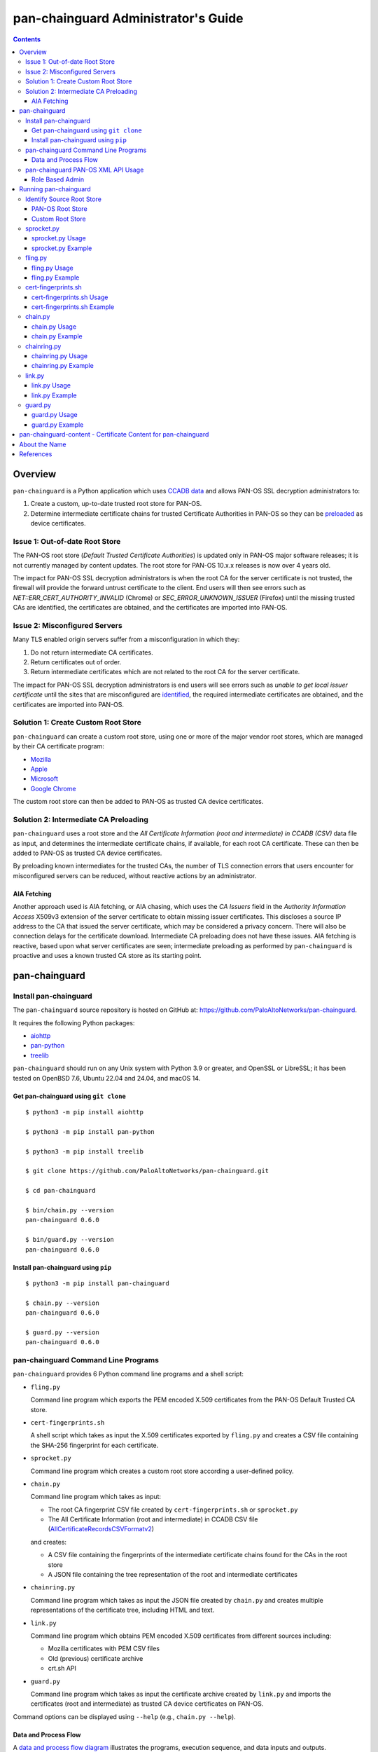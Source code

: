 ..
 Copyright (c) 2024 Palo Alto Networks, Inc.

 Permission to use, copy, modify, and distribute this software for any
 purpose with or without fee is hereby granted, provided that the above
 copyright notice and this permission notice appear in all copies.

 THE SOFTWARE IS PROVIDED "AS IS" AND THE AUTHOR DISCLAIMS ALL WARRANTIES
 WITH REGARD TO THIS SOFTWARE INCLUDING ALL IMPLIED WARRANTIES OF
 MERCHANTABILITY AND FITNESS. IN NO EVENT SHALL THE AUTHOR BE LIABLE FOR
 ANY SPECIAL, DIRECT, INDIRECT, OR CONSEQUENTIAL DAMAGES OR ANY DAMAGES
 WHATSOEVER RESULTING FROM LOSS OF USE, DATA OR PROFITS, WHETHER IN AN
 ACTION OF CONTRACT, NEGLIGENCE OR OTHER TORTIOUS ACTION, ARISING OUT OF
 OR IN CONNECTION WITH THE USE OR PERFORMANCE OF THIS SOFTWARE.

pan-chainguard Administrator's Guide
====================================

.. contents::

Overview
--------

``pan-chainguard`` is a Python application which uses
`CCADB data
<https://www.ccadb.org/resources>`_
and allows PAN-OS SSL decryption administrators to:

#. Create a custom, up-to-date trusted root store for PAN-OS.
#. Determine intermediate certificate chains for trusted Certificate
   Authorities in PAN-OS so they can be `preloaded
   <https://wiki.mozilla.org/Security/CryptoEngineering/Intermediate_Preloading>`_
   as device certificates.

Issue 1: Out-of-date Root Store
~~~~~~~~~~~~~~~~~~~~~~~~~~~~~~~

The PAN-OS root store (*Default Trusted Certificate Authorities*) is
updated only in PAN-OS major software releases; it is not currently
managed by content updates.  The root store for PAN-OS 10.x.x releases
is now over 4 years old.

The impact for PAN-OS SSL decryption administrators is when the root
CA for the server certificate is not trusted, the firewall will
provide the forward untrust certificate to the client.  End users will
then see errors such as *NET::ERR_CERT_AUTHORITY_INVALID* (Chrome) or
*SEC_ERROR_UNKNOWN_ISSUER* (Firefox) until the missing trusted CAs are
identified, the certificates are obtained, and the certificates are
imported into PAN-OS.

Issue 2: Misconfigured Servers
~~~~~~~~~~~~~~~~~~~~~~~~~~~~~~

Many TLS enabled origin servers suffer from a misconfiguration in
which they:

#. Do not return intermediate CA certificates.
#. Return certificates out of order.
#. Return intermediate certificates which are not related to the root
   CA for the server certificate.

The impact for PAN-OS SSL decryption administrators is end users will
see errors such as *unable to get local issuer certificate* until the
sites that are misconfigured are
`identified
<https://docs.paloaltonetworks.com/pan-os/11-1/pan-os-admin/decryption/troubleshoot-and-monitor-decryption/decryption-logs/repair-incomplete-certificate-chains>`_,
the required intermediate certificates are obtained, and the
certificates are imported into PAN-OS.

Solution 1: Create Custom Root Store
~~~~~~~~~~~~~~~~~~~~~~~~~~~~~~~~~~~~

``pan-chainguard`` can create a custom root store, using one or more
of the major vendor root stores, which are managed by their CA
certificate program:

+ `Mozilla <https://wiki.mozilla.org/CA>`_
+ `Apple <https://www.apple.com/certificateauthority/ca_program.html>`_
+ `Microsoft <https://aka.ms/RootCert>`_
+ `Google Chrome <https://g.co/chrome/root-policy>`_

The custom root store can then be added to PAN-OS as trusted CA device
certificates.

Solution 2: Intermediate CA Preloading
~~~~~~~~~~~~~~~~~~~~~~~~~~~~~~~~~~~~~~

``pan-chainguard`` uses a root store and the
*All Certificate Information (root and intermediate) in CCADB (CSV)*
data file as input, and determines the intermediate certificate
chains, if available, for each root CA certificate.  These can then be
added to PAN-OS as trusted CA device certificates.

By preloading known intermediates for the trusted CAs, the number of
TLS connection errors that users encounter for misconfigured servers
can be reduced, without reactive actions by an administrator.

AIA Fetching
............

Another approach used is AIA fetching, or AIA chasing, which uses the
*CA Issuers* field in the *Authority Information Access* X509v3
extension of the server certificate to obtain missing issuer
certificates.  This discloses a source IP address to the CA that
issued the server certificate, which may be considered a privacy
concern.  There will also be connection delays for the certificate
download.  Intermediate CA preloading does not have these issues.  AIA
fetching is reactive, based upon what server certificates are seen;
intermediate preloading as performed by ``pan-chainguard`` is
proactive and uses a known trusted CA store as its starting point.

pan-chainguard
--------------

Install pan-chainguard
~~~~~~~~~~~~~~~~~~~~~~

The ``pan-chainguard`` source repository is hosted on GitHub at:
`https://github.com/PaloAltoNetworks/pan-chainguard
<https://github.com/PaloAltoNetworks/pan-chainguard>`_.

It requires the following Python packages:

+ `aiohttp <https://github.com/aio-libs/aiohttp>`_
+ `pan-python <https://github.com/kevinsteves/pan-python>`_
+ `treelib <https://github.com/caesar0301/treelib>`_

``pan-chainguard`` should run on any Unix system with Python 3.9 or
greater, and OpenSSL or LibreSSL; it has been tested on OpenBSD 7.6,
Ubuntu 22.04 and 24.04, and macOS 14.

Get pan-chainguard using ``git clone``
......................................

::

  $ python3 -m pip install aiohttp

  $ python3 -m pip install pan-python

  $ python3 -m pip install treelib

  $ git clone https://github.com/PaloAltoNetworks/pan-chainguard.git

  $ cd pan-chainguard

  $ bin/chain.py --version
  pan-chainguard 0.6.0

  $ bin/guard.py --version
  pan-chainguard 0.6.0

Install pan-chainguard using ``pip``
....................................

::

  $ python3 -m pip install pan-chainguard

  $ chain.py --version
  pan-chainguard 0.6.0

  $ guard.py --version
  pan-chainguard 0.6.0

pan-chainguard Command Line Programs
~~~~~~~~~~~~~~~~~~~~~~~~~~~~~~~~~~~~

``pan-chainguard`` provides 6 Python command line programs and a shell
script:

- ``fling.py``

  Command line program which exports the PEM encoded X.509
  certificates from the PAN-OS Default Trusted CA store.

- ``cert-fingerprints.sh``

  A shell script which takes as input the X.509 certificates
  exported by ``fling.py`` and creates a CSV file containing
  the SHA-256 fingerprint for each certificate.

- ``sprocket.py``

  Command line program which creates a custom root store according a
  user-defined policy.

- ``chain.py``

  Command line program which takes as input:

  + The root CA fingerprint CSV file created by
    ``cert-fingerprints.sh`` or ``sprocket.py``

  + The All Certificate Information (root and
    intermediate) in CCADB CSV file (`AllCertificateRecordsCSVFormatv2
    <https://www.ccadb.org/resources>`_)

  and creates:

  + A CSV file containing the fingerprints of the intermediate
    certificate chains found for the CAs in the root store

  + A JSON file containing the tree representation of the root
    and intermediate certificates

- ``chainring.py``

  Command line program which takes as input the JSON file created by
  ``chain.py`` and creates multiple representations of the certificate
  tree, including HTML and text.

- ``link.py``

  Command line program which obtains PEM encoded X.509 certificates
  from different sources including:

  + Mozilla certificates with PEM CSV files
  + Old (previous) certificate archive
  + crt.sh API

- ``guard.py``

  Command line program which takes as input the certificate archive
  created by ``link.py`` and imports the certificates (root and
  intermediate) as trusted CA device certificates on PAN-OS.

Command options can be displayed using ``--help`` (e.g.,
``chain.py --help``).

Data and Process Flow
.....................

A `data and process flow diagram
<https://github.com/PaloAltoNetworks/pan-chainguard/blob/main/doc/links.md>`_
illustrates the programs, execution sequence, and data inputs and
outputs.

pan-chainguard PAN-OS XML API Usage
~~~~~~~~~~~~~~~~~~~~~~~~~~~~~~~~~~~

``fling.py`` and ``guard.py`` use the `pan.xapi module
<https://github.com/kevinsteves/pan-python/blob/master/doc/pan.xapi.rst>`_
to make configuration updates.

A `.panrc file
<https://github.com/kevinsteves/pan-python/blob/master/doc/panrc.rst>`_
is used to specify the hostname and API key for the PAN-OS XML API.
A `short tutorial
<http://api-lab.paloaltonetworks.com/keygen.html>`_ is available
to assist with the creation of an API key and .panrc file.

Role Based Admin
................

As a best practice it is recommended to use an application specific
role based admin for the XML API operations.  The following PAN-OS
firewall configuration creates a ``chainguard-api`` admin role profile
and ``chainguard`` admin::

   set shared admin-role chainguard-api role device xmlapi config enable
   set shared admin-role chainguard-api role device xmlapi op enable
   set shared admin-role chainguard-api role device xmlapi commit enable
   set shared admin-role chainguard-api role device xmlapi export enable
   set shared admin-role chainguard-api role device xmlapi import enable
   set shared admin-role chainguard-api role device webui
   set shared admin-role chainguard-api role device restapi

   set mgt-config users chainguard permissions role-based custom profile chainguard-api
   set mgt-config users chainguard password

.. note:: Also ensure access to all *Web UI* (webui) and *REST API*
          (restapi) features are disabled.

.. note:: Operational requests are needed because a synchronous commit
	  is used which requires ``show jobs id id-num`` to poll for
	  job completion.

The admin role profile for Panorama::

   set shared admin-role chainguard-api role panorama xmlapi config enable
   set shared admin-role chainguard-api role panorama xmlapi op enable
   set shared admin-role chainguard-api role panorama xmlapi commit enable
   set shared admin-role chainguard-api role panorama xmlapi export enable
   set shared admin-role chainguard-api role panorama xmlapi import enable
   set shared admin-role chainguard-api role panorama webui
   set shared admin-role chainguard-api role panorama restapi

When using ``guard.py`` to commit the configuration, the ``--admin``
option should be used to specify the ``pan-chainguard`` specific admin
to guarantee only changes made by the admin are committed.

Running pan-chainguard
----------------------

Identify Source Root Store
~~~~~~~~~~~~~~~~~~~~~~~~~~

``pan-chainguard`` can use a root store from PAN-OS or a custom
root store as input.

PAN-OS Root Store
.................

The PAN-OS root store (*Default Trusted Certificate Authorities*) is
updated as part of a PAN-OS major software releases; it is not
currently managed by content updates.

The root store was updated for PAN-OS 10.0, which was released in
July 2020.  All 10.x.x releases contain the same root store (10.0.x,
10.1.x and 10.2.x).

The root store was updated for PAN-OS 11.0, which was released in
November 2022.  All 11.x.x releases contain the same root store
(11.0.x, 11.1.x and 11.2.x).

To use a PAN-OS root store, run the ``fling.py`` program as described
below.

Custom Root Store
.................

You can create a custom root store, using one or more of the
major vendor root stores, which are managed by their CA certificate
program:

+ `Mozilla <https://wiki.mozilla.org/CA>`_
+ `Apple <https://www.apple.com/certificateauthority/ca_program.html>`_
+ `Microsoft <https://aka.ms/RootCert>`_
+ `Google Chrome <https://g.co/chrome/root-policy>`_

To use a custom root store, run the ``sprocket.py`` program as
described below.

sprocket.py
~~~~~~~~~~~

``sprocket.py`` is used to create a custom root store using the
following policy attributes:

#. Source vendor root store (one or more)

   + mozilla (default)
   + apple
   + microsoft
   + google

#. Set operation to use when combining multiple source sets

   + union - set of elements which are in any (default)
   + intersection - set of elements which are in all

#. `Derived Trust Bits <https://www.ccadb.org/cas/fields#formula-fields>`_
   field from CCADB

   + CLIENT_AUTHENTICATION
   + CODE_SIGNING
   + DOCUMENT_SIGNING
   + OCSP_SIGNING
   + SECURE_EMAIL
   + SERVER_AUTHENTICATION
   + TIME_STAMPING

The root store policy is specified as a JSON object; the default is:

::

   {
       "sources": ["mozilla"],
       "operation": "union",
       "trust_bits": []
   }

The following example can be used to specify a root store with
**mozilla** and **google** sources and trust bits of
**SERVER_AUTHENTICATION**:

::

   {
       "sources": ["mozilla", "google"],
       "operation": "union",
       "trust_bits": ["SERVER_AUTHENTICATION"]
   }

sprocket.py Usage
.................

::

   $ bin/sprocket.py --help
   usage: sprocket.py [options]

   create custom root store

   options:
     -h, --help            show this help message and exit
     -c PATH, --ccadb PATH
                           CCADB AllCertificateRecordsCSVFormatv2 CSV path
     -f PATH, --fingerprints PATH
                           root CA fingerprints CSV path
     --policy JSON         JSON policy object path or string
     --stats               print source stats
     --verbose             enable verbosity
     --debug {0,1,2,3}     enable debug
     --version             display version

sprocket.py Example
...................

The CCADB ``AllCertificateRecordsCSVFormatv2`` CSV file needs to be
downloaded before running ``sprocket.py``.

::

   $ pwd
   /home/ksteves/git/pan-chainguard

   $ cd tmp

   $ curl -sOJ  https://ccadb.my.salesforce-sites.com/ccadb/AllCertificateRecordsCSVFormatv2

   $ ls -lh AllCertificateRecordsReport.csv
   -rw-r--r--  1 ksteves  ksteves   7.9M Dec 10 11:56 AllCertificateRecordsReport.csv

   $ cd ..

   $ bin/sprocket.py --verbose --ccadb tmp/AllCertificateRecordsReport.csv \
   > --fingerprints tmp/root-fingerprints.csv
   policy: {'sources': ['mozilla'], 'operation': 'union', 'trust_bits': []}
   mozilla: 174 total certificates

fling.py
~~~~~~~~

``fling.py`` is used to export the PEM encoded X.509 certificates from
the PAN-OS Default Trusted CA store.  It is only used when you have
chosen to use the PAN-OS native root store; it is generally recommended
to create an up-to-date custom root store using ``sprocket.py``.

fling.py Usage
..............

::

   $ bin/fling.py --help
   usage: fling.py [options]

   export PAN-OS trusted CAs

   options:
     -h, --help          show this help message and exit
     --tag TAG, -t TAG   .panrc tagname
     --certs PATH        PAN-OS trusted CAs archive path (default: root-store.tgz)
     --xdebug {0,1,2,3}  pan.xapi debug
     --verbose           enable verbosity
     --debug {0,1,2,3}   enable debug
     --version           display version

fling.py Example
................

::

   $ pwd
   /home/ksteves/git/pan-chainguard

   $ mkdir -p tmp/root-store

   $ bin/fling.py --tag pa-460-chainguard --certs tmp/root-store/root-store.tgz
   Exported 293 PAN-OS trusted CAs to tmp/root-store/root-store.tgz

   $ cd tmp/root-store/
   $ tar xzf root-store.tgz
   $ ls -1 | head
   0001_Hellenic_Academic_and_Research_Institutions_RootCA_2011.cer
   0003_USERTrust_ECC_Certification_Authority.cer
   0004_CHAMBERS_OF_COMMERCE_ROOT_-_2016.cer
   0008_VRK_Gov._Root_CA.cer
   0012_Hellenic_Academic_and_Research_Institutions_RootCA_2015.cer
   0013_SZAFIR_ROOT_CA.cer
   0014_EE_Certification_Centre_Root_CA.cer
   0016_ePKI_Root_Certification_Authority.cer
   0017_thawte_Primary_Root_CA_-_G2.cer
   0019_GeoTrust_Universal_CA_2.cer

cert-fingerprints.sh
~~~~~~~~~~~~~~~~~~~~

Run ``cert-fingerprints.sh`` if you use ``fling.py`` to export the root
store from PAN-OS.

cert-fingerprints.sh Usage
..........................

::

   $ bin/cert-fingerprints.sh --help
   usage: cert-fingerprints.sh cert-directory

cert-fingerprints.sh Example
............................

::

   $ pwd
   /home/ksteves/git/pan-chainguard

   $ bin/cert-fingerprints.sh tmp/root-store > tmp/root-fingerprints.csv

   $ head tmp/root-fingerprints.csv
   "type","sha256"
   "root","BC104F15A48BE709DCA542A7E1D4B9DF6F054527E802EAA92D595444258AFE71"
   "root","4FF460D54B9C86DABFBCFC5712E0400D2BED3FBC4D4FBDAA86E06ADCD2A9AD7A"
   "root","04F1BEC36951BC1454A904CE32890C5DA3CDE1356B7900F6E62DFA2041EBAD51"
   "root","F008733EC500DC498763CC9264C6FCEA40EC22000E927D053CE9C90BFA046CB2"
   "root","A040929A02CE53B4ACF4F2FFC6981CE4496F755E6D45FE0B2A692BCD52523F36"
   "root","FABCF5197CDD7F458AC33832D3284021DB2425FD6BEA7A2E69B7486E8F51F9CC"
   "root","3E84BA4342908516E77573C0992F0979CA084E4685681FF195CCBA8A229B8A76"
   "root","C0A6F4DC63A24BFDCF54EF2A6A082A0A72DE35803E2FF5FF527AE5D87206DFD5"
   "root","A4310D50AF18A6447190372A86AFAF8B951FFB431D837F1E5688B45971ED1557"

chain.py
~~~~~~~~

``chain.py`` is used to determine intermediate certificate chains for
the CAs in the root store.  It can also save the certificate metadata
as a JSON tree structure for use in generating documents which describe
the certificate hierarchy.

chain.py Usage
..............

::

   $ bin/chain.py --help
   usage: chain.py [options]

   determine intermediate CAs

   options:
     -h, --help            show this help message and exit
     -c PATH, --ccadb PATH
                           CCADB AllCertificateRecordsCSVFormatv2 CSV path
     -r PATH, --root-fingerprints PATH
                           root CA fingerprints CSV path
     -i PATH, --int-fingerprints PATH
                           intermediate CA fingerprints CSV path
     --tree PATH           save certificate tree as JSON to path
     --verbose             enable verbosity
     --debug {0,1,2,3}     enable debug
     --version             display version

chain.py Example
................

The CCADB ``AllCertificateRecordsCSVFormatv2`` CSV file needs to be
downloaded before running ``chain.py``.  If you downloaded it previously
to run ``sprocket.py`` you do not need to download it again.

::

   $ pwd
   /home/ksteves/git/pan-chainguard

   $ bin/chain.py --verbose -c tmp/AllCertificateRecordsReport.csv -r tmp/root-fingerprints.csv \
   > -i tmp/intermediate-fingerprints.csv --tree tmp/certificate-tree.json
   1737 total intermediate certificates


chainring.py
~~~~~~~~~~~~

``chainring.py`` is used to create documents which describe the
certificate hierarchy in various formats including:

+ txt - Text
+ rst - reStructuredText
+ html - Hypertext Markup Language
+ json - pretty printed JSON

It is also used to test for collisions in PAN-OS certificate names,
which are derived using the first 26 characters of the certificate
SHA-256 fingerprint, which is 64 characters.

chainring.py Usage
..................

::

   $ bin/chainring.py --help
   usage: chainring.py [options]

   certificate tree analysis and reporting

   options:
     -h, --help            show this help message and exit
     --tree PATH           JSON certificate tree path
     -f {txt,rst,html,json}, --format {txt,rst,html,json}
                           output format
     -t TITLE, --title TITLE
                           report title
     --test-collisions     test for certificate name collisions
     --verbose             enable verbosity
     --debug {0,1,2,3}     enable debug
     --version             display version

chainring.py Example
....................

::

   $ pwd
   /home/ksteves/git/pan-chainguard

   $ bin/chainring.py --tree tmp/certificate-tree.json --format txt > tmp/certificate-tree.txt

   $ head tmp/certificate-tree.txt
   Root
   ├── 018E13F0772532CF809BD1B17281867283FC48C6E13BE9C69812854A490C1B05 Subject: "DigiCert TLS ECC P384 Root G5" CA-Owner: "DigiCert"
   │   ├── 0215DB7E22D36D0E7535A12691A9EC0DC7F43D83AB580C0709711C1E7A9B55EC Subject: "Thawte G5 TLS ECC P-384 SHA384 2022 CA2" Issuer: "DigiCert TLS ECC P384 Root G5"
   │   ├── 07F55A105E886D191FBD2253283E77B1FC1CCDCC9F26A3E6C7E69706A7593FEF Subject: "GeoTrust EV G5 TLS CN ECC P-384 SHA384 2022 CA1" Issuer: "DigiCert TLS ECC P384 Root G5"
   │   ├── 1D75A0B37B4AE11E883C97D3FF0DC5D84D93FE129C12DD78086C4A78DAF3F709 Subject: "DigiCert Basic OV G5 TLS CN ECC P-384 SHA384 2022 CA1" Issuer: "DigiCert TLS ECC P384 Root G5"
   │   ├── 290E698939A24F7B63AB14D0490DE92BEBEF6C1C2D3BE717F3775B71C1AB626D Subject: "DigiCert Secure Site Pro EV G5 TLS CN ECC P-384 SHA384 2022 CA1" Issuer: "DigiCert TLS ECC P384 Root G5"
   │   ├── 2C171064DBFA280A1F294F72E2A1FC24C86111B23723DB9375D3004B27E7B33B Subject: "DigiCert G5 TLS EU ECC P-384 SHA384 2022 CA1" Issuer: "DigiCert TLS ECC P384 Root G5"
   │   ├── 49C1F25A88B5B15A80C1A2DA11589111C5AD8E222104FDC49022FD6AEF1CF54D Subject: "DigiCert Secure Site EV G5 TLS CN ECC P-384 SHA384 2022 CA1" Issuer: "DigiCert TLS ECC P384 Root G5"
   │   ├── 66E795550B16497E7CF4566EC63B56660F28DBD551C357C526FBB0D7620A8112 Subject: "GeoTrust G5 TLS ECC P-384 SHA384 2022 CA2" Issuer: "DigiCert TLS ECC P384 Root G5"
   │   ├── 72F104084DB7914BD8AFE6E347B9257ED4C1D7FC71D3F1E51F3CF47B739B386A Subject: "GeoTrust G5 TLS EC P-384 SHA384 2022 CA1" Issuer: "DigiCert TLS ECC P384 Root G5"

link.py
~~~~~~~

``link.py`` obtains PEM encoded X.509 certificates from different
sources including:

+ `Mozilla certificates with PEM CSV files
  <https://wiki.mozilla.org/CA/Intermediate_Certificates>`_

  * `Intermediate CA Certificates
    <https://ccadb.my.salesforce-sites.com/mozilla/PublicAllIntermediateCertsWithPEMCSV>`_

  * `Non-revoked, non-expired Intermediate CA Certificates chaining up to
    roots in Mozilla's program with the Websites trust bit set
    <https://ccadb.my.salesforce-sites.com/mozilla/MozillaIntermediateCertsCSVReport>`_

+ Old (previous) certificate archive

+ crt.sh API

The `crt.sh API <https://crt.sh/>`_ can be slow.  ``link.py``
implements concurrent API requests using asyncio, however the server
throttles response times in addition to returning "429 Too many
requests" response status when too many concurrent requests are
performed.  Timeout, connection and response content errors have also
been observed, and when seen will be retried up to 4 times (total 5
tries).

Updating (or refreshing) the certificate archive only needs to be
performed periodically when the root store is updated by
``sprocket.py`` and/or ``chain.py`` is used to determine intermediate
certificates for updates in CCADB.

link.py Usage
.............

::

   $ bin/link.py --help
   usage: link.py [options]

   get CA certificates

   options:
     -h, --help            show this help message and exit
     -f PATH, --fingerprints PATH
                           CA fingerprints CSV path
     -m PATH, --certs-mozilla PATH
                           Mozilla certs with PEM CSV path
     --certs-old PATH      old certificate archive path
     --certs-new PATH      new certificate archive path
     --verbose             enable verbosity
     --debug {0,1,2,3}     enable debug
     --version             display version

link.py Example
................

This example performs an initial download without an old certificate
archive.

::

   $ pwd
   /home/ksteves/git/pan-chainguard

   $ cd tmp

   $ rm -f MozillaIntermediateCerts.csv
   $ curl -sOJ https://ccadb.my.salesforce-sites.com/mozilla/MozillaIntermediateCertsCSVReport

   $ rm -f PublicAllIntermediateCertsWithPEMReport.csv
   $ curl -sOJ https://ccadb.my.salesforce-sites.com/mozilla/PublicAllIntermediateCertsWithPEMCSV

   $ cd ..

   $ bin/link.py --verbose -f tmp/root-fingerprints.csv -f tmp/intermediate-fingerprints.csv \
   > -m tmp/MozillaIntermediateCerts.csv -m tmp/PublicAllIntermediateCertsWithPEMReport.csv \
   > --certs-old tmp/certificates-old.tgz --certs-new tmp/certificates-new.tgz >tmp/stdout.txt 2>tmp/stderr.txt

   $ echo $?
   0

   $ tail tmp/stdout.txt
   Download using crt.sh API 55903859C8C0C3EBB8759ECE4E2557225FF5758BBD38EBD48276601E1BD58097
   Download using crt.sh API ADA5A71AF2121B569104BE385E746FA975617E81DBFAF6F722E62352471BD838
   Download using crt.sh API E7FA0F67C9B6D886C868408996DBDFC3680E8B9EC47628EEFB4824C23A287693
   Download using crt.sh API D793D934DD1B9FF9F6A76D438C760ED44B72BCDE660B49A77DBCF81EC7CEB3A9
   Download using crt.sh API F7B09EEA79096A4498F6A2B8D6F1183228A3769EA988050D1B32A380EABC4F9E
   certs-old: 0
   MozillaIntermediateCerts: 1718
   PublicAllIntermediateCerts: 15
   crt.sh: 178
   Total certs-new: 1911

``link.py`` exits with the following status codes:

===========  =========
Status Code  Condition
===========  =========
0            success, all certificates were obtained
1            fatal error
2            error, some certificates were not obtained
===========  =========

Review ``tmp/stderr.txt`` for warnings and errors.

The tar archive uses the following directory structure:

::

   root/
     certificate-SHA-256.pem
   intermediate/
     certificate-SHA-256.pem

For example:

::

   $ tar tzf tmp/certificates-new.tgz | head
   root/55926084EC963A64B96E2ABE01CE0BA86A64FBFEBCC7AAB5AFC155B37FD76066.pem
   root/2E44102AB58CB85419451C8E19D9ACF3662CAFBC614B6A53960A30F7D0E2EB41.pem
   root/8ECDE6884F3D87B1125BA31AC3FCB13D7016DE7F57CC904FE1CB97C6AE98196E.pem
   root/1BA5B2AA8C65401A82960118F80BEC4F62304D83CEC4713A19C39C011EA46DB4.pem
   root/18CE6CFE7BF14E60B2E347B8DFE868CB31D02EBB3ADA271569F50343B46DB3A4.pem
   root/E35D28419ED02025CFA69038CD623962458DA5C695FBDEA3C22B0BFB25897092.pem
   root/568D6905A2C88708A4B3025190EDCFEDB1974A606A13C6E5290FCB2AE63EDAB5.pem
   root/D8E0FEBC1DB2E38D00940F37D27D41344D993E734B99D5656D9778D4D8143624.pem
   root/6B328085625318AA50D173C98D8BDA09D57E27413D114CF787A0F5D06C030CF6.pem
   root/5C58468D55F58E497E743982D2B50010B6D165374ACF83A7D4A32DB768C4408E.pem

This example performs a subsequent download using an old certificate
archive.

::

   $ pwd
   /home/ksteves/git/pan-chainguard

   $ cd tmp

   $ mv certificates-new.tgz certificates-old.tgz

   $ cd ..

   $ bin/link.py --verbose -f tmp/root-fingerprints.csv -f tmp/intermediate-fingerprints.csv \
   > --certs-old tmp/certificates-old.tgz --certs-new tmp/certificates-new.tgz
   certs-old: 1911
   MozillaIntermediateCerts: 0
   PublicAllIntermediateCerts: 0
   crt.sh: 0
   Total certs-new: 1911

guard.py
~~~~~~~~

guard.py Usage
..............

::

   $ bin/guard.py --help
   usage: guard.py [options]

   update PAN-OS trusted CAs

   options:
     -h, --help            show this help message and exit
     --tag TAG, -t TAG     .panrc tagname
     --vsys VSYS           vsys name or number
     --template TEMPLATE   Panorama template
     --certs PATH          certificate archive path
     --update              update certificates
     --delete              delete all previously added certificates
     -T {root,intermediate}, --type {root,intermediate}
                           certificate type(s) for update
     --update-trusted      update trusted root CA for all certificates
     --commit              commit configuration
     --dry-run             don't update PAN-OS
     --show                show pan-chainguard managed config
     --admin ADMIN         commit admin
     --xdebug {0,1,2,3}    pan.xapi debug
     --verbose             enable verbosity
     --debug {0,1,2,3}     enable debug
     --version             display version

guard.py Example
................

``guard.py`` uses the certificate archive created by ``link.py`` to
import the certificates as trusted CA device certificates on PAN-OS:

+ ``--tag`` specifies the .panrc tagname which can be a Panorama or
  firewall.

+ ``--template`` is used to specify the Panorama template to update.

+ ``--vsys`` is used to specify the vsys for multi VSYS firewalls and
  multi VSYS Panorama templates.

+ ``--delete`` is used to delete all previously added certificates.

+ ``--update`` is used to perform an initial update or incremental
  update of certificates.

+ ``--certs`` specifies the certificate archive for the update.

+ ``--type`` specifies the certificate type(s) for the update:

  * root - update only root certificates; this is used to update the
    default PAN-OS root store with a custom root store.

  * root and intermediate - update root and intermediate certificates;
    this is used to update the default PAN-OS root store with a custom
    root store and their intermediate certificates.

  * intermediate - update only intermediate certificates.

+ ``--dry-run`` is used to show what actions ``guard.py`` would
  perform without updating PAN-OS.

+ ``--show`` is used the show the pan-chainguard managed
  configuration.

The device certificate names can have a maximum length of 31
characters on Panorama and 63 on PAN-OS.  They are constructed in a
way to avoid conflict with other user and machine defined certificate
names, and also to have a well-defined pattern so ``guard.py`` can
manage certificates it owns.  The PAN-OS certificate name pattern
(format) used is:

+ The length is 31 characters (the maximum length on Panorama)

+ Starts with 'LINK'

+ Followed by a single dash '-'

+ Followed by the first 26 characters of the uppercase hexadecimal
  certificate fingerprint

.. note:: ``chainring.py --test-collisions`` can be used to test for
          collisions in PAN-OS certificate names.

.. note:: Panorama support:

	  + Import to Panorama device certificates
	  + Import to Template single VSYS device certificates
	  + Import to Template multi VSYS device certificates

	    * Issue ID PAN-257229
	    * Fixed in PAN-OS 12.1.0
	    * Does not work (not fixed) in PAN-OS 10.x, 11.x

          + Commit to Panorama

::

   $ pwd
   /home/ksteves/git/pan-chainguard

   $ bin/guard.py -t pa-460-chainguard --show
   0 Device Certificates

   $ bin/guard.py -t pa-460-chainguard --update -T root -T intermediate \
   > --certs tmp/certificates-new.tgz --dry-run
   update dry-run: 0 to delete, 1911 to add

   $ bin/guard.py -t pa-460-chainguard --update -T root -T intermediate \
   > --certs tmp/certificates-new.tgz --commit
   0 certificates deleted
   1911 certificates added
   commit: success

   $ bin/guard.py -t pa-460-chainguard --update -T root -T intermediate \
   > --certs tmp/certificates-new.tgz --dry-run
   update dry-run: 0 to delete, 0 to add

   $ bin/guard.py -t pa-460-chainguard --show
   1911 Device Certificates
   1911 Trusted Root CA Certificates

pan-chainguard-content - Certificate Content for pan-chainguard
---------------------------------------------------------------

`pan-chainguard-content
<https://github.com/PaloAltoNetworks/pan-chainguard-content>`_
provides pre-generated, up-to-date content which can be used to
simplify the deployment of pan-chainguard.

About the Name
--------------

``pan-chainguard`` is named after a bicycle chain guard.  This chain
guard serves to guard and protect against an out-of-date root store
and missing intermediate certificate chains.  ``fling.py`` is named
after anti-fling grease used on chains.

References
----------

- `PAN-OS Repair Incomplete Certificate Chains
  <https://docs.paloaltonetworks.com/pan-os/11-1/pan-os-admin/decryption/troubleshoot-and-monitor-decryption/decryption-logs/repair-incomplete-certificate-chains>`_

- `pan-chainguard GitHub Repository
  <https://github.com/PaloAltoNetworks/pan-chainguard>`_

- `pan-chainguard-content GitHub Repository
  <https://github.com/PaloAltoNetworks/pan-chainguard-content>`_

- `Common CA Database - Useful Resources
  <https://www.ccadb.org/resources>`_

- `pan-python
  <https://github.com/kevinsteves/pan-python>`_

- `Firefox Intermediate CA Preloading
  <https://wiki.mozilla.org/Security/CryptoEngineering/Intermediate_Preloading>`_

- `crt.sh API Usage
  <https://groups.google.com/g/crtsh/c/puZMuqBaWOE>`_

- `Mozilla CA/Intermediate Certificates
  <https://wiki.mozilla.org/CA/Intermediate_Certificates>`_

